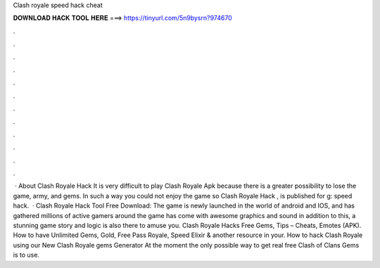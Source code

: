 Clash royale speed hack cheat

𝐃𝐎𝐖𝐍𝐋𝐎𝐀𝐃 𝐇𝐀𝐂𝐊 𝐓𝐎𝐎𝐋 𝐇𝐄𝐑𝐄 ===> https://tinyurl.com/5n9bysrn?974670

.

.

.

.

.

.

.

.

.

.

.

.

 · About Clash Royale Hack It is very difficult to play Clash Royale Apk because there is a greater possibility to lose the game, army, and gems. In such a way you could not enjoy the game so Clash Royale Hack , is published for g: speed hack.  · Clash Royale Hack Tool Free Download: The game is newly launched in the world of android and IOS, and has gathered millions of active gamers around the  game has come with awesome graphics and sound in addition to this, a stunning game story and logic is also there to amuse you. Clash Royale Hacks Free Gems, Tips – Cheats, Emotes (APK). How to have Unlimited Gems, Gold, Free Pass Royale, Speed Elixir & another resource in your. How to hack Clash Royale using our New Clash Royale gems Generator At the moment the only possible way to get real free Clash of Clans Gems is to use.